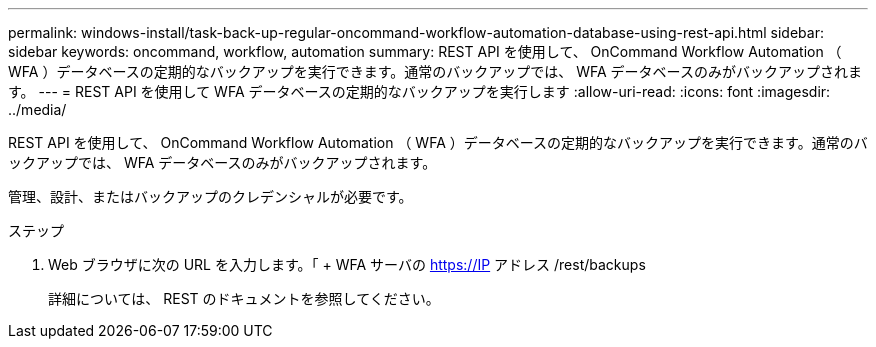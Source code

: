 ---
permalink: windows-install/task-back-up-regular-oncommand-workflow-automation-database-using-rest-api.html 
sidebar: sidebar 
keywords: oncommand, workflow, automation 
summary: REST API を使用して、 OnCommand Workflow Automation （ WFA ）データベースの定期的なバックアップを実行できます。通常のバックアップでは、 WFA データベースのみがバックアップされます。 
---
= REST API を使用して WFA データベースの定期的なバックアップを実行します
:allow-uri-read: 
:icons: font
:imagesdir: ../media/


[role="lead"]
REST API を使用して、 OnCommand Workflow Automation （ WFA ）データベースの定期的なバックアップを実行できます。通常のバックアップでは、 WFA データベースのみがバックアップされます。

管理、設計、またはバックアップのクレデンシャルが必要です。

.ステップ
. Web ブラウザに次の URL を入力します。「 + WFA サーバの https://IP アドレス /rest/backups +
+
詳細については、 REST のドキュメントを参照してください。


